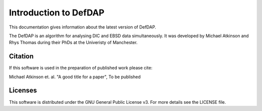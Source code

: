Introduction to DefDAP
**************************

This documentation gives information about the latest version of DefDAP.

The DefDAP is an algorithm for analysing DIC and EBSD data simultaneously. It was developed by Michael Atkinson and Rhys Thomas during their PhDs at the Univeristy of Manchester.


Citation
===========

If this software is used in the preparation of published work please cite:

Michael Atkinson et. al. "A good title for a paper", To be published


Licenses
==========

This software is distributed under the GNU General Public License v3. For more details see the LICENSE file.
